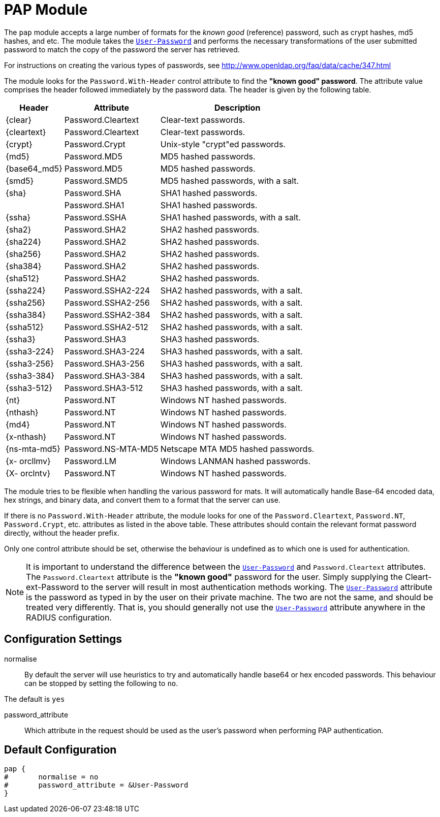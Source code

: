 



= PAP Module

The `pap` module accepts a large number of formats for the _known good_ (reference)
password, such as crypt hashes, md5 hashes, and etc.
The module takes the `link:https://freeradius.org/rfc/rfc2865.html#User-Password[User-Password]` and performs the necessary transformations of the
user submitted password to match the copy of the password the server has retrieved.

For instructions on creating the various types of passwords,
see http://www.openldap.org/faq/data/cache/347.html

The module looks for the `Password.With-Header` control attribute to find
the *"known good" password*. The attribute value comprises the header followed
immediately by the password data. The header is given by the following table.

[options="header,autowidth"]
|===
| Header       | Attribute           | Description
| {clear}      | Password.Cleartext  | Clear-text passwords.
| {cleartext}  | Password.Cleartext  | Clear-text passwords.
| {crypt}      | Password.Crypt      | Unix-style "crypt"ed passwords.
| {md5}        | Password.MD5        | MD5 hashed passwords.
| {base64_md5} | Password.MD5        | MD5 hashed passwords.
| {smd5}       | Password.SMD5       | MD5 hashed passwords, with a salt.
| {sha}        | Password.SHA        | SHA1 hashed passwords.
|              | Password.SHA1       | SHA1 hashed passwords.
| {ssha}       | Password.SSHA       | SHA1 hashed passwords, with a salt.
| {sha2}       | Password.SHA2       | SHA2 hashed passwords.
| {sha224}     | Password.SHA2       | SHA2 hashed passwords.
| {sha256}     | Password.SHA2       | SHA2 hashed passwords.
| {sha384}     | Password.SHA2       | SHA2 hashed passwords.
| {sha512}     | Password.SHA2       | SHA2 hashed passwords.
| {ssha224}    | Password.SSHA2-224  | SHA2 hashed passwords, with a salt.
| {ssha256}    | Password.SSHA2-256  | SHA2 hashed passwords, with a salt.
| {ssha384}    | Password.SSHA2-384  | SHA2 hashed passwords, with a salt.
| {ssha512}    | Password.SSHA2-512  | SHA2 hashed passwords, with a salt.
| {ssha3}      | Password.SHA3       | SHA3 hashed passwords.
| {ssha3-224}  | Password.SHA3-224   | SHA3 hashed passwords, with a salt.
| {ssha3-256}  | Password.SHA3-256   | SHA3 hashed passwords, with a salt.
| {ssha3-384}  | Password.SHA3-384   | SHA3 hashed passwords, with a salt.
| {ssha3-512}  | Password.SHA3-512   | SHA3 hashed passwords, with a salt.
| {nt}         | Password.NT         | Windows NT hashed passwords.
| {nthash}     | Password.NT         | Windows NT hashed passwords.
| {md4}        | Password.NT         | Windows NT hashed passwords.
| {x-nthash}   | Password.NT         | Windows NT hashed passwords.
| {ns-mta-md5} | Password.NS-MTA-MD5 | Netscape MTA MD5 hashed passwords.
| {x- orcllmv} | Password.LM         | Windows LANMAN hashed passwords.
| {X- orclntv} | Password.NT         | Windows NT hashed passwords.
|===

The module tries to be flexible when handling the various password for mats.
It will automatically handle Base-64 encoded data, hex strings, and binary data,
and convert them to a format that the server can  use.

If there is no `Password.With-Header` attribute, the module looks for one
of the `Password.Cleartext`, `Password.NT`, `Password.Crypt`, etc. attributes
as listed in the above table. These attributes should contain the relevant
format password directly, without the header prefix.

Only one control attribute should be set, otherwise the behaviour is undefined
as to which one is used for authentication.

NOTE: It is important to understand the difference between the `link:https://freeradius.org/rfc/rfc2865.html#User-Password[User-Password]`
and `Password.Cleartext` attributes. The `Password.Cleartext` attribute is
the  *"known  good"* password for the user. Simply supplying the Cleart-ext-Password
to the server will result in most authentication  methods working. The `link:https://freeradius.org/rfc/rfc2865.html#User-Password[User-Password]`
attribute is the password as typed in by the user on their private machine.
The two are not the  same, and should be treated very differently. That is, you should
generally not use the `link:https://freeradius.org/rfc/rfc2865.html#User-Password[User-Password]` attribute anywhere in the RADIUS configuration.

## Configuration Settings


normalise::

By default the server will use heuristics to try and automatically
handle base64 or hex encoded passwords. This behaviour can be
stopped by setting the following to `no`.

The default is `yes`



password_attribute:: Which attribute in the request should be used as
the user's password when performing PAP authentication.


== Default Configuration

```
pap {
#	normalise = no
#	password_attribute = &User-Password
}
```
